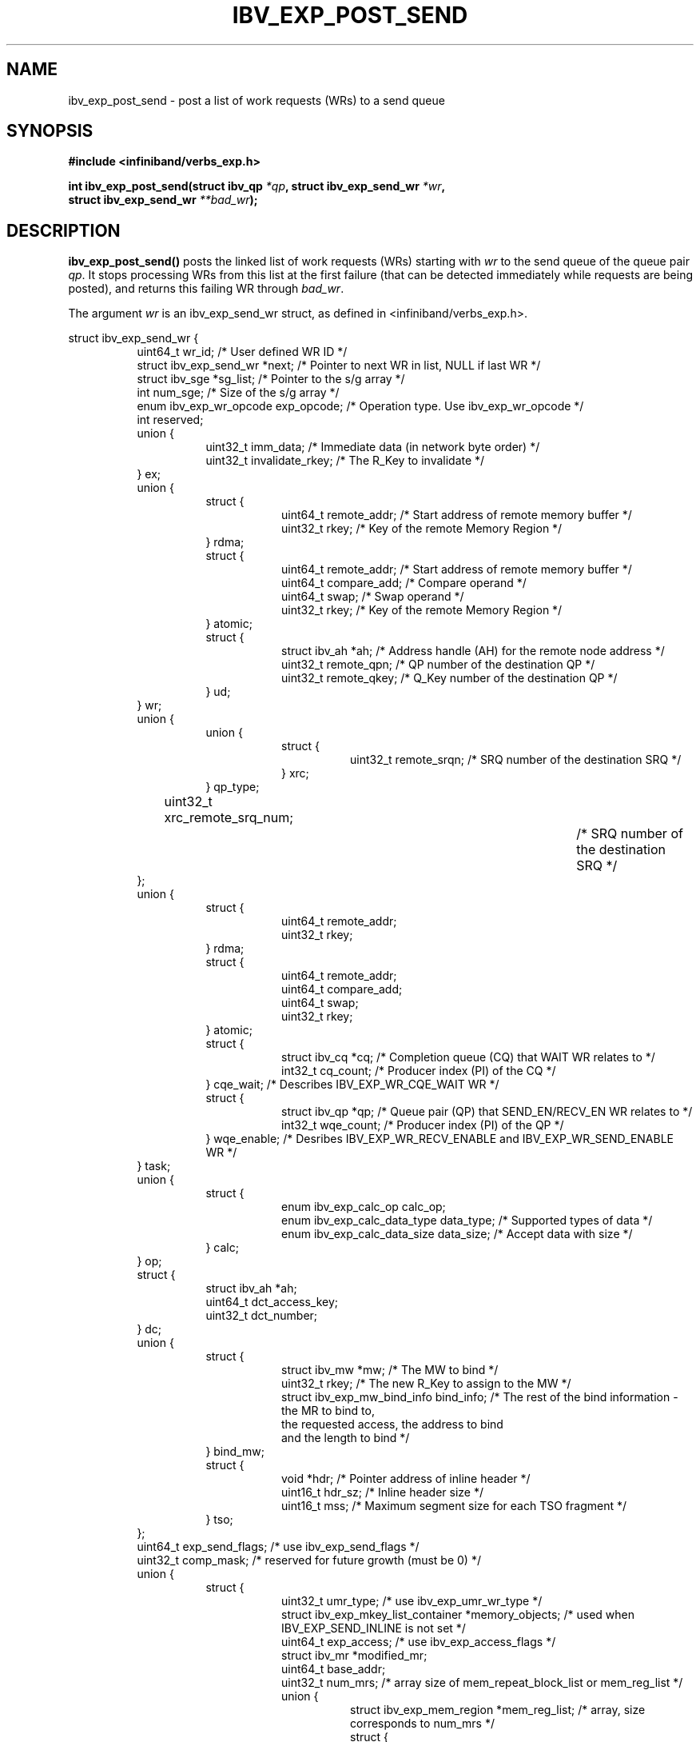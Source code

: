 .\" -*- nroff -*-
.\"
.TH IBV_EXP_POST_SEND 3 2014-04-27 libibverbs "Libibverbs Programmer's Manual"
.SH "NAME"
ibv_exp_post_send \- post a list of work requests (WRs) to a send queue
.SH "SYNOPSIS"
.nf
.B #include <infiniband/verbs_exp.h>
.sp
.BI "int ibv_exp_post_send(struct ibv_qp " "*qp" ", struct ibv_exp_send_wr " "*wr" ,
.BI "                  struct ibv_exp_send_wr " "**bad_wr" );
.fi
.SH "DESCRIPTION"
.B ibv_exp_post_send()
posts the linked list of work requests (WRs) starting with
.I wr
to the send queue of the queue pair
.I qp\fR.
It stops processing WRs from this list at the first failure (that can
be detected immediately while requests are being posted), and returns
this failing WR through
.I bad_wr\fR.
.PP
The argument
.I wr
is an ibv_exp_send_wr struct, as defined in <infiniband/verbs_exp.h>.
.PP
.nf
struct ibv_exp_send_wr {
.in +8
uint64_t                wr_id;                  /* User defined WR ID */
struct ibv_exp_send_wr *next;                   /* Pointer to next WR in list, NULL if last WR */
struct ibv_sge         *sg_list;                /* Pointer to the s/g array */
int                     num_sge;                /* Size of the s/g array */
enum ibv_exp_wr_opcode  exp_opcode;             /* Operation type. Use ibv_exp_wr_opcode */
int                     reserved;
union {
.in +8
uint32_t                imm_data;               /* Immediate data (in network byte order) */
uint32_t                invalidate_rkey;        /* The R_Key to invalidate */
.in -8
} ex;
union {
.in +8
struct {
.in +8
uint64_t        remote_addr;    /* Start address of remote memory buffer */
uint32_t        rkey;           /* Key of the remote Memory Region */
.in -8
} rdma;
struct {
.in +8
uint64_t        remote_addr;    /* Start address of remote memory buffer */
uint64_t        compare_add;    /* Compare operand */
uint64_t        swap;           /* Swap operand */
uint32_t        rkey;           /* Key of the remote Memory Region */
.in -8
} atomic;
struct {
.in +8
struct ibv_ah  *ah;             /* Address handle (AH) for the remote node address */
uint32_t        remote_qpn;     /* QP number of the destination QP */
uint32_t        remote_qkey;    /* Q_Key number of the destination QP */
.in -8
} ud;
.in -8
} wr;
union {
.in +8
union {
.in +8
struct {
.in +8
uint32_t      remote_srqn;     /* SRQ number of the destination SRQ */
.in -8
} xrc;
.in -8
} qp_type;
uint32_t      xrc_remote_srq_num;		/* SRQ number of the destination SRQ */
.in -8
};
union {
.in +8
struct {
.in +8
uint64_t                remote_addr;
uint32_t                rkey;
.in -8
} rdma;
struct {
.in +8
uint64_t                remote_addr;
uint64_t                compare_add;
uint64_t                swap;
uint32_t                rkey;
.in -8
} atomic;
struct {
.in +8
struct ibv_cq   *cq; /* Completion queue (CQ) that WAIT WR relates to */
int32_t  cq_count;   /* Producer index (PI) of the CQ */
.in -8
} cqe_wait; /* Describes IBV_EXP_WR_CQE_WAIT WR */
struct {
.in +8
struct ibv_qp   *qp; /* Queue pair (QP) that SEND_EN/RECV_EN WR relates to */
int32_t  wqe_count; /* Producer index (PI) of the QP */
.in -8
} wqe_enable; /* Desribes IBV_EXP_WR_RECV_ENABLE and IBV_EXP_WR_SEND_ENABLE WR */
.in -8
} task;
union {
.in +8
struct {
.in +8
enum ibv_exp_calc_op        calc_op;
enum ibv_exp_calc_data_type data_type; /* Supported types of data */
enum ibv_exp_calc_data_size data_size; /* Accept data with size */
.in -8
} calc;
.in -8
} op;
struct {
.in +8
struct ibv_ah   *ah;
uint64_t        dct_access_key;
uint32_t        dct_number;
.in -8
} dc;
union {
.in +8
struct {
.in +8
struct ibv_mw                   *mw;       /* The MW to bind */
uint32_t                        rkey;      /* The new R_Key to assign to the MW */
struct ibv_exp_mw_bind_info     bind_info; /* The rest of the bind information - the MR to bind to,
                                              the requested access, the address to bind
                                              and the length to bind */
.in -8
} bind_mw;
struct {
.in +8
void                           *hdr;   /* Pointer address of inline header */
uint16_t                        hdr_sz; /* Inline header size */
uint16_t                        mss;    /* Maximum segment size for each TSO fragment */
.in -8
} tso;
.in -8
};
uint64_t        exp_send_flags; /* use ibv_exp_send_flags */
uint32_t        comp_mask; /* reserved for future growth (must be 0) */
union {
.in +8
struct {
.in +8
uint32_t umr_type; /* use ibv_exp_umr_wr_type */
struct ibv_exp_mkey_list_container *memory_objects; /* used when IBV_EXP_SEND_INLINE is not set */
uint64_t exp_access; /* use ibv_exp_access_flags */
struct ibv_mr *modified_mr;
uint64_t base_addr;
uint32_t num_mrs; /* array size of mem_repeat_block_list or mem_reg_list */
union {
.in +8
struct ibv_exp_mem_region *mem_reg_list; /* array, size corresponds to num_mrs */
struct {
.in +8
struct ibv_exp_mem_repeat_block *mem_repeat_block_list; /* array,  size corresponds to num_mr */
size_t *repeat_count; /* array size corresponds to stride_dim */
uint32_t stride_dim;
.in -8
} rb;
.in -8
} mem_list;
.in -8
} umr;
struct {
.in +8
uint32_t        log_arg_sz;
uint64_t        remote_addr;
uint32_t        rkey;
union {
.in +8
struct {
.in +8
/* For the next four fields:
* If operand_size <= 8 then inline data is immediate
* from the corresponding field; for small opernands,
* ls bits are used.
* Else the fields are pointers in the process's address space
* where arguments are stored
*/
union {
.in +8
struct ibv_exp_cmp_swap cmp_swap;
struct ibv_exp_fetch_add fetch_add;
.in -8
} op;
.in -8
} inline_data;       /* IBV_EXP_SEND_EXT_ATOMIC_INLINE is set */
/* in the future add support for non-inline argument provisioning */
.in -8
} wr_data;
.in -8
} masked_atomics;
.in -8
} ext_op;
.in -8
};

.sp
.nf
struct ibv_sge {
.in +8
uint64_t                addr;                   /* Start address of the local memory buffer */
uint32_t                length;                 /* Length of the buffer */
uint32_t                lkey;                   /* Key of the local Memory Region */
.in -8
};
.sp
.nf
struct ibv_exp_cmp_swap {
.in +8
uint64_t        compare_mask;  /* which bits to compare on CMP&SWP masked atomic operation */
uint64_t        compare_val;   /* compare value */
uint64_t        swap_val;      /* swap value */
uint64_t        swap_mask;     /* which bits to swap on CMP&SWP masked atomic operation */
.in -8
};
.sp
.nf
struct ibv_exp_fetch_add {
.in +8
uint64_t        add_val;  /* value to add */
uint64_t        field_boundary;  /* the boundry of the add operation on F&A masked atomic operation */
.in -8
};
.fi
.PP
Each QP Transport Service Type supports a specific set of opcodes, as shown in the following table:
.PP
.nf
OPCODE                                      | IBV_QPT_UD | IBV_QPT_UC | IBV_QPT_RC | IBV_EXP_QPT_DC_INI | IBV_QPT_XRC | IBV_QPT_RAW_PACKET |
\-\-\-\-\-\-\-\-\-\-\-\-\-\-\-\-\-\-\-\-\-\-\-\-\-\-\-\-+\-\-\-\-\-\-\-\-\-\-\-\-+\-\-\-\-\-\-\-\-\-\-\-\-+\-\-\-\-\-\-\-\-\-\-\-\-\-\-\-\-\-\-\-\-\-\-\-\-\-\-\-\-\-\-\-\-\-\-\-\-\-\-\-\-\-\-\-\-\-\-\-\-\-\-\-\-\-\-\-\-\-\-\-\-\-\-\-\-\-\-\-\-\-\-\-\-\-\-\-\-\-\-\-\-\-\-\-\-\-\ 
IBV_EXP_WR_SEND                             |     X      |     X      |     X      |         X          |      X      |                    |
IBV_EXP_WR_SEND_WITH_IMM                    |     X      |     X      |     X      |         X          |      X      |                    |
IBV_EXP_WR_RDMA_WRITE                       |            |     X      |     X      |         X          |      X      |                    |
IBV_EXP_WR_RDMA_WRITE_WITH_IMM              |            |     X      |     X      |         X          |      X      |                    |
IBV_EXP_WR_SEND_WITH_INV                    |            |     X      |     X      |         X          |      X      |                    |
IBV_EXP_WR_LOCAL_INV                        |            |     X      |     X      |         X          |      X      |                    |
IBV_EXP_WR_BIND_MW                          |            |     X      |     X      |         X          |      X      |                    |
IBV_EXP_WR_RDMA_READ                        |            |     X      |     X      |         X          |      X      |                    |
IBV_EXP_WR_ATOMIC_CMP_AND_SWP               |            |     X      |     X      |         X          |      X      |                    |
IBV_EXP_WR_ATOMIC_FETCH_AND_ADD             |            |     X      |     X      |         X          |      X      |                    |
IBV_EXP_WR_SEND_ENABLE                      |            |     X      |     X      |         X          |      X      |                    |
IBV_EXP_WR_RECV_ENABLE                      |            |     X      |     X      |         X          |      X      |                    |
IBV_EXP_WR_CQE_WAIT                         |            |     X      |     X      |         X          |      X      |                    |
IBV_EXP_WR_EXT_MASKED_ATOMIC_CMP_AND_SWP    |            |            |     X      |         X          |      X      |                    |
IBV_EXP_WR_EXT_MASKED_ATOMIC_FETCH_AND_ADD  |            |            |     X      |         X          |      X      |                    |
IBV_EXP_WR_NOP                              |            |            |     X      |         X          |      X      |                    |
IBV_EXP_WR_UMR_FILL                         |            |            |     X      |         X          |      X      |                    |
IBV_EXP_WR_UMR_INVALIDATE                   |            |            |     X      |         X          |      X      |                    |
IBV_EXP_WR_TSO                              |            |            |            |                    |             |         X          |
.fi
.PP
The attribute exp_send_flags describes the properties of the \s-1WR\s0. It is either 0 or the bitwise \s-1OR\s0 of one or more of the following flags:
.PP
.TP
.B IBV_EXP_SEND_FENCE \fR Set the fence indicator.  Valid only for QPs with Transport Service Type \fBIBV_QPT_RC
.TP
.B IBV_EXP_SEND_SIGNALED \fR Set the completion notification indicator.  Relevant only if QP was created with sq_sig_all=0
.TP
.B IBV_EXP_SEND_SOLICITED \fR Set the solicited event indicator.  Valid only for Send and RDMA Write with immediate
.TP
.B IBV_EXP_SEND_INLINE \fR Send data in given gather list as inline data
in a send WQE.  Valid only for Send and RDMA Write.  The L_Key will not be checked.
.TP
.B IBV_EXP_SEND_IP_CSUM \fR Request for checksum
.TP
.B IBV_EXP_SEND_WITH_CALC \fR Set to take in multiple buffers, perform a data reduction on them, and send the result.
.TP
.B IBV_EXP_SEND_WAIT_EN_LAST \fR Set to the last WR when using IBV_EXP_WR_CQE_WAIT.
.TP
.B IBV_EXP_SEND_EXT_ATOMIC_INLINE \fR Set to use extended atomic operations. Data will be inline in the send WQE.
.SH "RETURN VALUE"
.B ibv_exp_post_send()
returns 0 on success, or the value of errno on failure (which indicates the failure reason).
.SH "NOTES"
The user should not alter or destroy AHs associated with WRs until
request is fully executed and a work completion has been retrieved
from the corresponding completion queue (CQ) to avoid unexpected
behavior.
.PP
The buffers used by a WR can only be safely reused after WR the
request is fully executed and a work completion has been retrieved
from the corresponding completion queue (CQ). However, if the
IBV_SEND_INLINE flag was set, the buffer can be reused immediately
after the call returns.
.PP
When performing invalidation actions (send with invalidate or local
invalidate), the R_Key for the invalidation is taken from the imm_data
field.
.PP
When posting WR to invalidate memory window R_Key the value of ex.invalidate_rkey
should contain the R_Key to invalidate.
.PP
When posting WR to send data to a remote host the value of ex.imm_data
should contain data to send.
.PP
The table above, is hardware dependant. Some opcodes might be supported for
certain QP types on one hardware, and not on another.

.SH "SEE ALSO"
.BR ibv_create_qp (3),
.BR ibv_create_ah (3),
.BR ibv_post_recv (3),
.BR ibv_post_srq_recv (3),
.BR ibv_poll_cq (3)
.SH "AUTHORS"
.TP
Dotan Barak <dotanba@gmail.com>
.TP
Majd Dibbiny <majd@mellanox.com>
.TP
Haggai Abramovsky <hagaya@mellanox.com>

